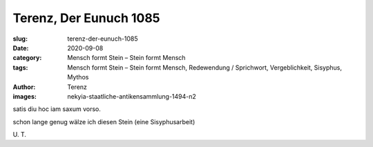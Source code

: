 Terenz, Der Eunuch 1085
=======================

:slug: terenz-der-eunuch-1085
:date: 2020-09-08
:category: Mensch formt Stein – Stein formt Mensch
:tags: Mensch formt Stein – Stein formt Mensch, Redewendung / Sprichwort, Vergeblichkeit, Sisyphus, Mythos
:author: Terenz
:images: nekyia-staatliche-antikensammlung-1494-n2

.. class:: original

    satis diu hoc iam saxum vorso.

.. class:: translation

    schon lange genug wälze ich diesen Stein (eine Sisyphusarbeit)

.. class:: translation-source

    U\ . T.
